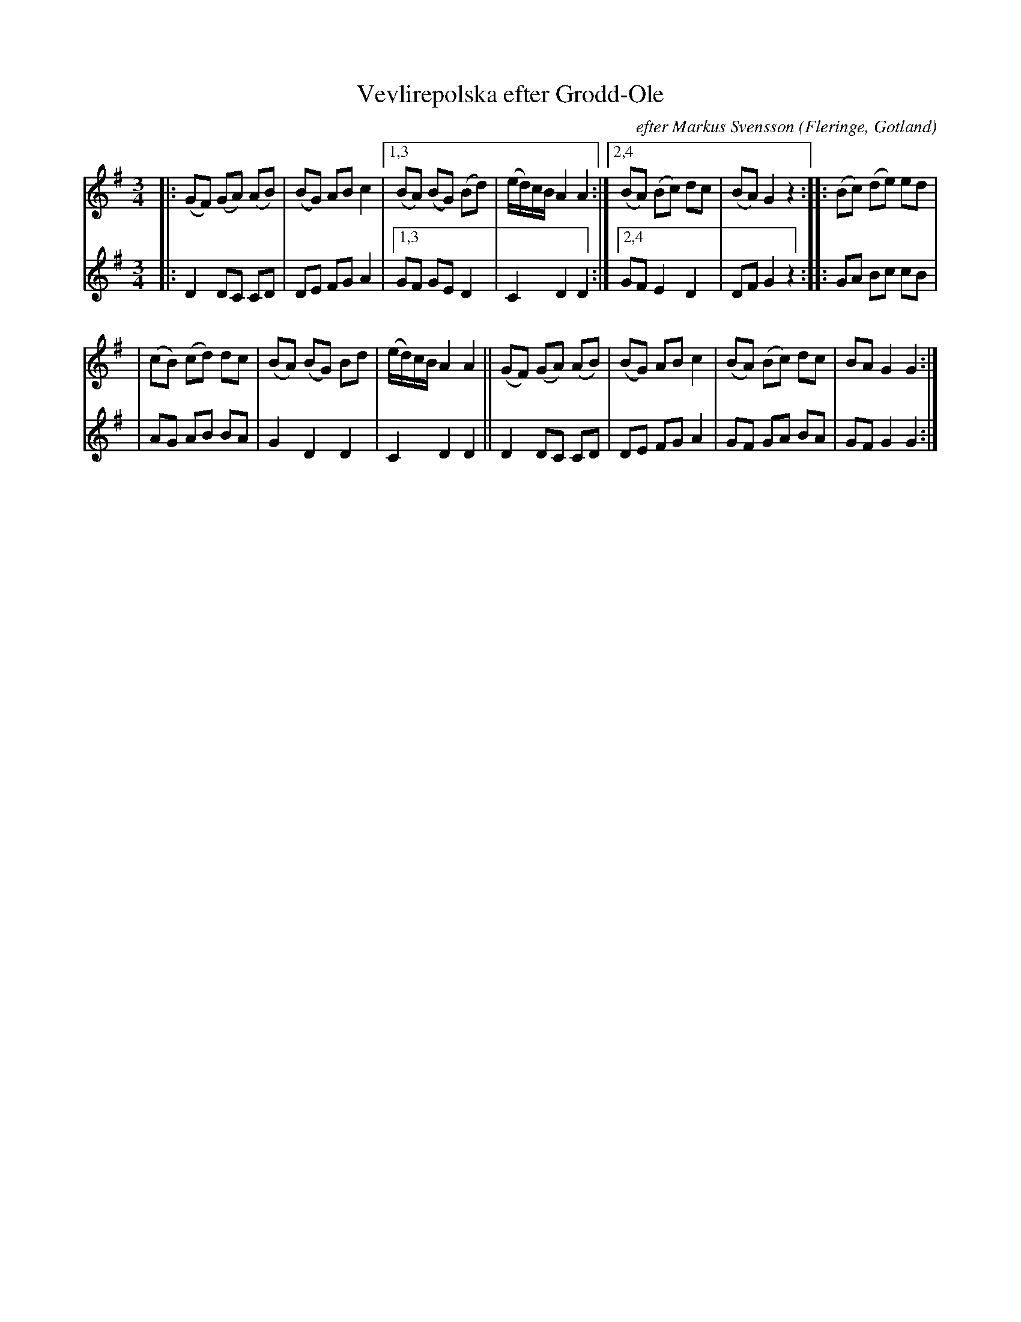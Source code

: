 X: 2935
T: Vevlirepolska efter Grodd-Ole
C: efter Markus Svensson
O: Fleringe, Gotland
S: Bruce Sagan's "scanfolk" session archive 2021-5-11
F: https://app.box.com/s/u6iiren0igvsukrhdducy7orq72jayq8/file/809396937573
R: sl\"ang-polska
Z: 2021 John Chambers <jc:trillian.mit.edu>
M: 3/4
L: 1/8
K: G
% - - - - - - - - - -
V: 1 staves=2
|:\
(GF) (GA) (AB) | (BG) AB c2 |[1,3 (BA) (BG) (Bd) | (e/d/)c/B/ A2 A2 \
                           :|[2,4 (BA) (Bc) dc | (BA) G2 z2 ::\
(Bc) (de) ed |
             | (cB) (cd) dc | (BA) (BG) Bd | (e/d/)c/B/ A2 A2 ||\
(GF) (GA) (AB) | (BG) AB c2 | (BA) (Bc) dc | BA G2 G2 :|
% - - - - - - - - - -
V: 2
|:\
D2 DC CD | DE FG A2 |[1,3 GF GE D2 | C2 D2 D2 \
                   :|[2,4 GF E2 D2 | DF G2 z2 ::\
GA Bc cB |
         | AG AB BA | G2 D2 D2 | C2 D2 D2 ||\
D2 DC CD | DE FG A2 | GF GA BA | GF G2 G2 :|
